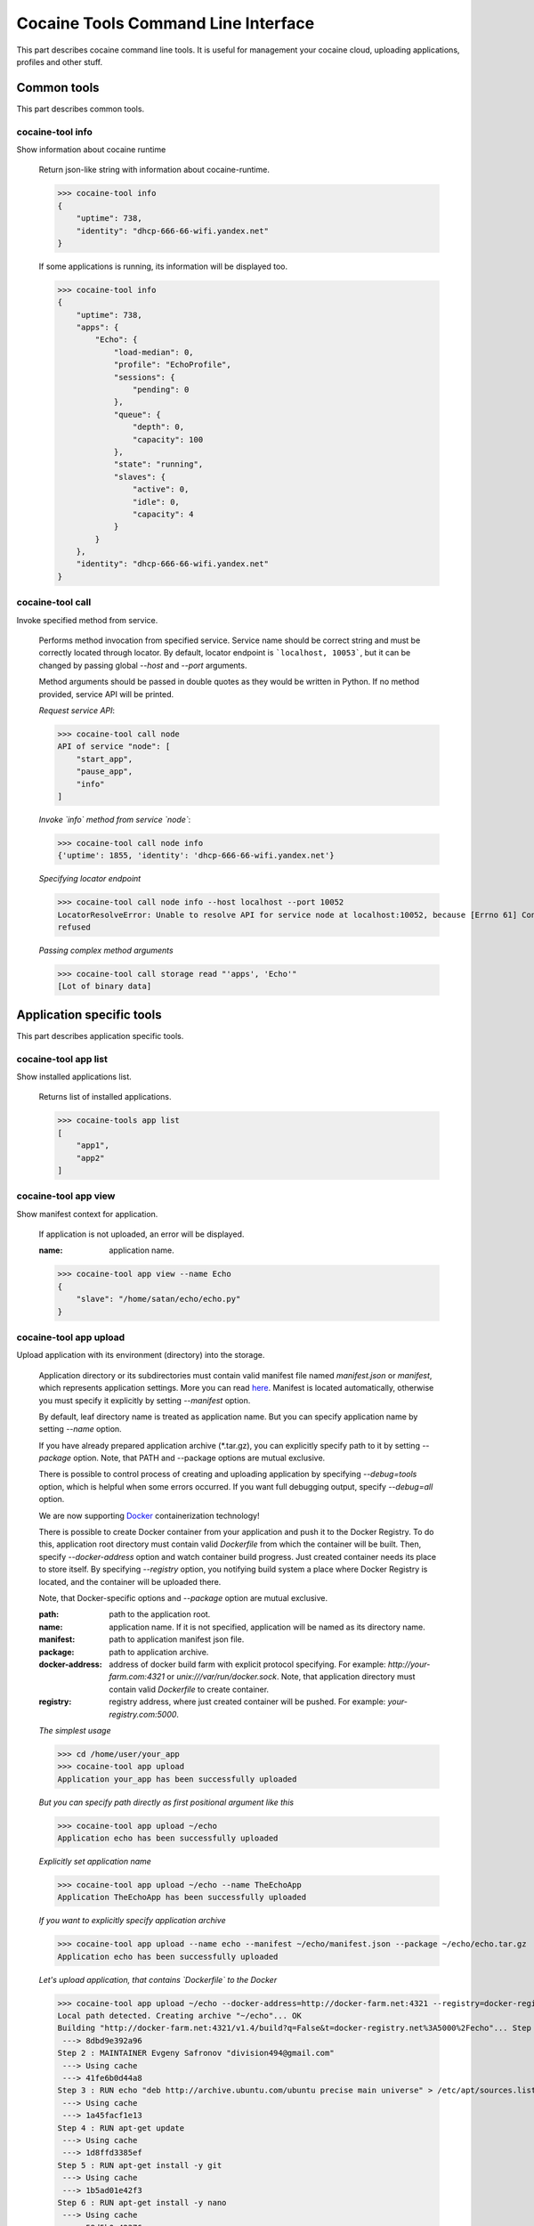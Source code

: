 Cocaine Tools Command Line Interface
====================================
This part describes cocaine command line tools.
It is useful for management your cocaine cloud, uploading applications, profiles and other stuff.


Common tools
------------------------------------
This part describes common tools.


cocaine-tool info
''''''''''''''''''''''''''''''''''''
Show information about cocaine runtime

    Return json-like string with information about cocaine-runtime.

    >>> cocaine-tool info
    {
        "uptime": 738,
        "identity": "dhcp-666-66-wifi.yandex.net"
    }

    If some applications is running, its information will be displayed too.

    >>> cocaine-tool info
    {
        "uptime": 738,
        "apps": {
            "Echo": {
                "load-median": 0,
                "profile": "EchoProfile",
                "sessions": {
                    "pending": 0
                },
                "queue": {
                    "depth": 0,
                    "capacity": 100
                },
                "state": "running",
                "slaves": {
                    "active": 0,
                    "idle": 0,
                    "capacity": 4
                }
            }
        },
        "identity": "dhcp-666-66-wifi.yandex.net"
    }


cocaine-tool call
''''''''''''''''''''''''''''''''''''
Invoke specified method from service.

    Performs method invocation from specified service. Service name should be correct string and must be correctly
    located through locator. By default, locator endpoint is ```localhost, 10053```, but it can be changed by passing
    global `--host` and `--port` arguments.

    Method arguments should be passed in double quotes as they would be written in Python.
    If no method provided, service API will be printed.

    *Request service API*:

    >>> cocaine-tool call node
    API of service "node": [
        "start_app",
        "pause_app",
        "info"
    ]

    *Invoke `info` method from service `node`*:

    >>> cocaine-tool call node info
    {'uptime': 1855, 'identity': 'dhcp-666-66-wifi.yandex.net'}

    *Specifying locator endpoint*

    >>> cocaine-tool call node info --host localhost --port 10052
    LocatorResolveError: Unable to resolve API for service node at localhost:10052, because [Errno 61] Connection
    refused

    *Passing complex method arguments*

    >>> cocaine-tool call storage read "'apps', 'Echo'"
    [Lot of binary data]


Application specific tools
------------------------------------
This part describes application specific tools.

cocaine-tool app list
''''''''''''''''''''''''''''''''''''
Show installed applications list.

    Returns list of installed applications.

    >>> cocaine-tools app list
    [
        "app1",
        "app2"
    ]

cocaine-tool app view
''''''''''''''''''''''''''''''''''''
Show manifest context for application.

    If application is not uploaded, an error will be displayed.

    :name: application name.

    >>> cocaine-tool app view --name Echo
    {
        "slave": "/home/satan/echo/echo.py"
    }

cocaine-tool app upload
''''''''''''''''''''''''''''''''''''
Upload application with its environment (directory) into the storage.

    Application directory or its subdirectories must contain valid manifest file named `manifest.json` or `manifest`,
    which represents application settings. More you can read
    `here <https://github.com/cocaine/cocaine-core/wiki/manifest>`_. Manifest is located automatically, otherwise you
    must specify it explicitly by setting `--manifest` option.

    By default, leaf directory name is treated as application name. But you can specify application name by setting
    `--name` option.

    If you have already prepared application archive (\*.tar.gz), you can explicitly specify path to it by setting
    `--package` option. Note, that PATH and --package options are mutual exclusive.

    There is possible to control process of creating and uploading application by specifying `--debug=tools` option,
    which is helpful when some errors occurred. If you want full debugging output, specify `--debug=all` option.

    We are now supporting `Docker <http://docker.io>`_ containerization technology!

    There is possible to create Docker container from your application and push it to the Docker Registry. To do this,
    application root directory must contain valid `Dockerfile` from which the container will be built. Then, specify
    `--docker-address` option and watch container build progress.
    Just created container needs its place to store itself. By specifying `--registry` option, you notifying build
    system a place where Docker Registry is located, and the container will be uploaded there.

    Note, that Docker-specific options and `--package` option are mutual exclusive.

    :path: path to the application root.
    :name: application name. If it is not specified, application will be named as its directory name.
    :manifest: path to application manifest json file.
    :package: path to application archive.
    :docker-address: address of docker build farm with explicit protocol specifying. For example:
                     `http://your-farm.com:4321` or `unix:///var/run/docker.sock`. Note, that application directory
                     must contain valid `Dockerfile` to create container.
    :registry: registry address, where just created container will be pushed. For example: `your-registry.com:5000`.

    *The simplest usage*

    >>> cd /home/user/your_app
    >>> cocaine-tool app upload
    Application your_app has been successfully uploaded

    *But you can specify path directly as first positional argument like this*

    >>> cocaine-tool app upload ~/echo
    Application echo has been successfully uploaded

    *Explicitly set application name*

    >>> cocaine-tool app upload ~/echo --name TheEchoApp
    Application TheEchoApp has been successfully uploaded

    *If you want to explicitly specify application archive*

    >>> cocaine-tool app upload --name echo --manifest ~/echo/manifest.json --package ~/echo/echo.tar.gz
    Application echo has been successfully uploaded

    *Let's upload application, that contains `Dockerfile` to the Docker*

    >>> cocaine-tool app upload ~/echo --docker-address=http://docker-farm.net:4321 --registry=docker-registry.net:5000
    Local path detected. Creating archive "~/echo"... OK
    Building "http://docker-farm.net:4321/v1.4/build?q=False&t=docker-registry.net%3A5000%2Fecho"... Step 1 : FROM ubuntu
     ---> 8dbd9e392a96
    Step 2 : MAINTAINER Evgeny Safronov "division494@gmail.com"
     ---> Using cache
     ---> 41fe6b0d44a8
    Step 3 : RUN echo "deb http://archive.ubuntu.com/ubuntu precise main universe" > /etc/apt/sources.list
     ---> Using cache
     ---> 1a45facf1e13
    Step 4 : RUN apt-get update
     ---> Using cache
     ---> 1d8ffd3385ef
    Step 5 : RUN apt-get install -y git
     ---> Using cache
     ---> 1b5ad01e42f3
    Step 6 : RUN apt-get install -y nano
     ---> Using cache
     ---> 58d5b0c42376
    Successfully built 58d5b0c42376
    OK
    Pushing "echo" into "docker-registry.net:5000/v1/"... The push refers to a repository [docker-registry.net:5000/echo] (len: 1)
    Sending image list
    Pushing repository docker-registry.net:5000/echo (1 tags)
    Image 8dbd9e392a964056420e5d58ca5cc376ef18e2de93b5cc90e868a1bbc8318c1c already pushed, skipping
    Image 41fe6b0d44a84cebdd88a75c1e6dfca114edc4ce7b65e7748a54e614443c1625 already pushed, skipping
    Image 1a45facf1e139f32c03af3c006e78bb6a6e6134e823e64b714022dce25a0fac1 already pushed, skipping
    Image 1d8ffd3385ef3b9b3614ffc0ddf319dc35c6cbe36375a45a182e5981b50311dc already pushed, skipping
    Image 1b5ad01e42f37a54c569297330ca7cb188d0459e8575df1132779e0d695f916d already pushed, skipping
    Image 58d5b0c4237612c136c3802de6230d03c1b4b1c55d04710bd1bc8ed9befcbb8a already pushed, skipping
    OK

cocaine-tool app remove
''''''''''''''''''''''''''''''''''''
Remove application from storage.

    No error messages will display if specified application is not uploaded.

    :name: application name.

    >>> cocaine-tool app remove --name echo
    The app "echo" has been successfully removed

cocaine-tool app start
''''''''''''''''''''''''''''''''''''
Start application with specified profile.

    Does nothing if application is already running.

    :name: application name.
    :profile: desired profile.

    >>> cocaine-tool app start --name Echo --profile EchoDefault
    {
        "Echo": "the app has been started"
    }

    *If application is already running*

    >>> cocaine-tool app start --name Echo --profile EchoDefault
    {
        "Echo": "the app is already running"
    }

cocaine-tool app pause/stop
''''''''''''''''''''''''''''''''''''
Stop application.

    This command is alias for ```cocaine-tool app stop```.

    :name: application name.

    >>> cocaine-tool app pause --name Echo
    {
        "Echo": "the app has been stopped"
    }

    *For non running application*

    >>> cocaine-tool app pause --name Echo
    {
        "Echo": "the app is not running"
    }

cocaine-tool app restart
''''''''''''''''''''''''''''''''''''
Restart application.

    Executes ```cocaine-tool app pause``` and ```cocaine-tool app start``` sequentially.

    It can be used to quickly change application profile.

    :name: application name.
    :profile: desired profile. If no profile specified, application will be restarted with the current profile.

    *Usual case*

    >>> cocaine-tool app restart --name Echo
    [
        {
            "Echo": "the app has been stopped"
        },
        {
            "Echo": "the app has been started"
        }
    ]

    *If application was not run and no profile name provided*

    >>> cocaine-tool app restart --name Echo
    Error occurred: Application "Echo" is not running and profile not specified

    *But if we specify profile name*

    >>> cocaine-tool app restart --name Echo --profile EchoProfile
    [
        {
            "Echo": "the app is not running"
        },
        {
            "Echo": "the app has been started"
        }
    ]

    *In case wrong profile just stops application*

    >>> cocaine-tool app restart --name Echo --profile EchoProf
    [
        {
            "Echo": "the app has been stopped"
        },
        {
            "Echo": "object 'EchoProf' has not been found in 'profiles'"
        }
    ]

cocaine-tool app check
''''''''''''''''''''''''''''''''''''
Checks application status.

    :name: application name.

    >>> cocaine-tool app check --name Echo
    {
        "Echo": "stopped or missing"
    }


Profile specific tools
------------------------------------
This part describes profile specific tools.

cocaine-tool profile list
''''''''''''''''''''''''''''''''''''
Show installed profiles.

    Returns list of installed profiles.

    >>> cocaine-tool profile list
    [
        "EchoProfile"
    ]

cocaine-tool profile view
''''''''''''''''''''''''''''''''''''
Show profile configuration context.

    :name: profile name

    >>> cocaine-tool profile view --name EchoProfile
    {
        "pool-limit": 4
    }

cocaine-tool profile upload
''''''''''''''''''''''''''''''''''''
Upload profile into the storage.

    :name: profile name.
    :profile: path to the profile json file.

    >>> cocaine-tool profile upload --name EchoProfile --profile ../examples/echo/profile.json
    The profile "EchoProfile" has been successfully uploaded

cocaine-tool profile remove
''''''''''''''''''''''''''''''''''''
Remove profile from the storage.

    :name: profile name.

    >>> cocaine-tool profile remove --name EchoProfile
    The profile "EchoProfile" has been successfully removed


Runlist specific tools
------------------------------------
This part describes runlist specific tools.

cocaine-tool runlist list
''''''''''''''''''''''''''''''''''''
Show uploaded runlists.

    Returns list of installed runlists.

    >>> cocaine-tool runlist list
    [
        "default"
    ]

cocaine-tool runlist view
''''''''''''''''''''''''''''''''''''
Show configuration context for runlist.

    :name: runlist name.

    >>> cocaine-tool runlist view --name default
    {
        "Echo": "EchoProfile"
    }

cocaine-tool runlist edit
''''''''''''''''''''''''''''''''''''
Edit specified runlist interactively.

    Using this command it is possible to edit runlist interactively via one of predefined console text editors:

     * vim
     * emacs
     * nano

    :name: runlist name.

cocaine-tool runlist upload
''''''''''''''''''''''''''''''''''''
Upload runlist with context into the storage.

    :name: runlist name.
    :runlist: path to the runlist configuration json file.

    >>> cocaine-tool runlist upload --name default --runlist ../examples/echo/runlsit.json
    The runlist "default" has been successfully uploaded

cocaine-tool runlist create
''''''''''''''''''''''''''''''''''''
Create runlist and upload it into the storage.

    :name: runlist name.

    >>> cocaine-tool runlist create --name default
    The runlist "default" has been successfully created

cocaine-tool runlist remove
''''''''''''''''''''''''''''''''''''
Remove runlist from the storage.

    :name: runlist name.

    >>> cocaine-tool runlist remove --name default
    The runlist "default" has been successfully removed

cocaine-tool runlist add-app
''''''''''''''''''''''''''''''''''''
Add specified application with profile to the runlist.

    Existence of application or profile is not checked.

    :name: runlist name.
    :app: application name.
    :profile: suggested profile name.
    :force: create runlist if not exists.

    >>> cocaine-tool runlist add-app --name default --app Echo --profile EchoProfile
    {
        "status": "Success",
        "added": {
            "profile": "EchoProfile",
            "app": "Echo"
        },
        "runlist": "default"
    }

cocaine-tool runlist remove-app
''''''''''''''''''''''''''''''''''''
Remove specified application from runlist.

    :name: runlist name.
    :app: application name.

    >>> cocaine-tool runlist remove-app --name default --app Echo
    [  OK  ] Uploading "default"
    {
        "status": "successfully removed",
        "app": "Echo",
        "runlist": "default"
    }

    *In case of wrong runlist name*

    >>> cocaine-tool runlist remove-app --name non-existent-runlist --app Echo
    Runlist non-existent-runlist is missing.

    *If the application is absent in specified runlist*

    >>> cocaine-tool runlist remove-app --name default --app not-existent-app
    {
        "status": "the application named not-existent-app is not in runlist",
        "app": "a",
        "runlist": "default"
    }


Crashlog specific tools
------------------------------------
This part describes crashlog specific tools.

cocaine-tool crashlog list
''''''''''''''''''''''''''''''''''''
Show crashlogs list for application.

    Prints crashlog list in timestamp - uuid format.

    :name: application name.

    >>> cocaine-tool crashlog list --name Echo
    Currently available crashlogs for application 'Echo'
    1372165800114964 Tue Jun 25 17:10:00 2013 2d92aa19-535d-4aa3-9c68-7aa32f9967df
    1372166090866950 Tue Jun 25 17:14:50 2013 e27b2ccc-64a6-4958-a9b4-f2abac974e4a
    1372166371522675 Tue Jun 25 17:19:31 2013 762f2fb8-8d8c-4b1d-ab79-14cdb6332ecb
    1372166822795587 Tue Jun 25 17:27:02 2013 1fd3ca03-3402-4279-8b2b-1e40ff92f4a7

cocaine-tool crashlog view
''''''''''''''''''''''''''''''''''''
Show crashlog for application with specified timestamp.

    :name: application name.
    :timestamp: desired timestamp - time_t format.

    >>> cocaine-tool crashlog view --name Echo --timestamp 1372165800114964
    Crashlog:
      File "/Library/Python/2.7/site-packages/tornado-3.1-py2.7.egg/tornado/ioloop.py", line 672, in start
        self._handlers[fd](fd, events)
      File "/Library/Python/2.7/site-packages/tornado-3.1-py2.7.egg/tornado/stack_context.py", line 331, in wrapped
        raise_exc_info(exc)
      File "/Library/Python/2.7/site-packages/tornado-3.1-py2.7.egg/tornado/stack_context.py", line 302, in wrapped
        ret = fn(*args, **kwargs)
      File "build/bdist.macosx-10.8-intel/egg/cocaine/asio/ev.py", line 93, in proxy
        self._callbacks[(fd, self.WRITE)]()
      File "build/bdist.macosx-10.8-intel/egg/cocaine/asio/stream.py", line 128, in _on_event
        sent = self.pipe.write(buffer(current, self.tx_offset))
    TypeError: an integer is required
    ERROR:tornado.application:Exception in I/O handler for fd 11

cocaine-tool crashlog remove
''''''''''''''''''''''''''''''''''''
Remove crashlog for application with specified timestamp from the storage.

    :name: application name.
    :timestamp: desired timestamp - time_t format.

    >>> cocaine-tool crashlog remove --name Echo --timestamp 1372165800114964
    Crashlog for app "Echo" has been removed

cocaine-tool crashlog removeall
''''''''''''''''''''''''''''''''''''
Remove all crashlogs for application from the storage.

    :name: application name.

    >>> cocaine-tool crashlog removeall --name Echo
    Crashlogs for app "Echo" have been removed


Routing group specific tools
------------------------------------
This part describes routing group specific tools.

cocaine-tool group list
''''''''''''''''''''''''''''''''''''
Show currently uploaded routing groups.

    Routing groups are located in the storage.

    >>> cocaine-tool group list
    [
        "new_group"
    ]

cocaine-tool group view
''''''''''''''''''''''''''''''''''''
Show content of specified routing group.

    :name: routing group name.

    >>> cocaine-tool group view new_group
    {
        "app": 2
    }

cocaine-tool group create
''''''''''''''''''''''''''''''''''''
Create new routing group and (optionally) specify its content.

    Specified content can be both direct json expression in single quotes, or path to the json file with settings.
    The settings itself must be key-value list, where `key` represents application name, and `value` represents its
    weight. For example:

    >>> cocaine-tool group create new_group '{
        "app": 1,
        "another_app": 2
    }'

    Let's create it from file:

    >>> cocaine-tool group create new_group ../group.json

    :name: routing group name.
    :content: routing group content. It can be both path to the json file, or typed direct expression in single quotes.

    .. warning:: All application weights must be positive integers.

cocaine-tool group remove
''''''''''''''''''''''''''''''''''''
Remove existing routing group.

    :name: routing group name.

    >>> cocaine-tool group remove new_group

cocaine-tool group refresh
''''''''''''''''''''''''''''''''''''
Refresh routing group or groups, forcing locator to reread them from storage.

    :name: routing group name.

    .. note:: If group name is empty this command will refresh all groups.

    Let's refresh all groups:

    >>> cocaine-tool group refresh

    Or maybe only one:

    >>> cocaine-tool group refresh new_group

cocaine-tool group push
''''''''''''''''''''''''''''''''''''
Add application with its weight into the routing group.

    :name: routing group name.
    :app: application name.
    :weight: positive integer meaning application weight.

    .. warning:: application weight must be positive integer.

    Let's push application `echo` to the routing group `new_group` with weight `42`:

    >>> cocaine-tool group push new_group echo 42

cocaine-tool group pop
''''''''''''''''''''''''''''''''''''
Remove application from routing group.

    :name: routing group name.
    :app: application name.

    Here we are removing `echo` application from routing group `new_group`:

    >>> cocaine-tool group pop new_group echo